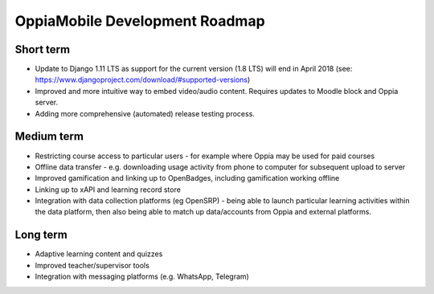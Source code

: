 OppiaMobile Development Roadmap
=================================

Short term
-------------

* Update to Django 1.11 LTS as support for the current version (1.8 LTS) will end in April 2018 (see: https://www.djangoproject.com/download/#supported-versions)
* Improved and more intuitive way to embed video/audio content. Requires updates to Moodle block and Oppia server.
* Adding more comprehensive (automated) release testing process.


Medium term 
-------------

* Restricting course access to particular users - for example where Oppia may be used for paid courses
* Offline data transfer - e.g. downloading usage activity from phone to computer for subsequent upload to server
* Improved gamification and linking up to OpenBadges, including gamification working offline
* Linking up to xAPI and learning record store
* Integration with data collection platforms (eg OpenSRP) - being able to launch particular learning activities within 
  the data platform, then also being able to match up data/accounts from Oppia and external platforms.


Long term
------------

* Adaptive learning content and quizzes
* Improved teacher/supervisor tools
* Integration with messaging platforms (e.g. WhatsApp, Telegram)

